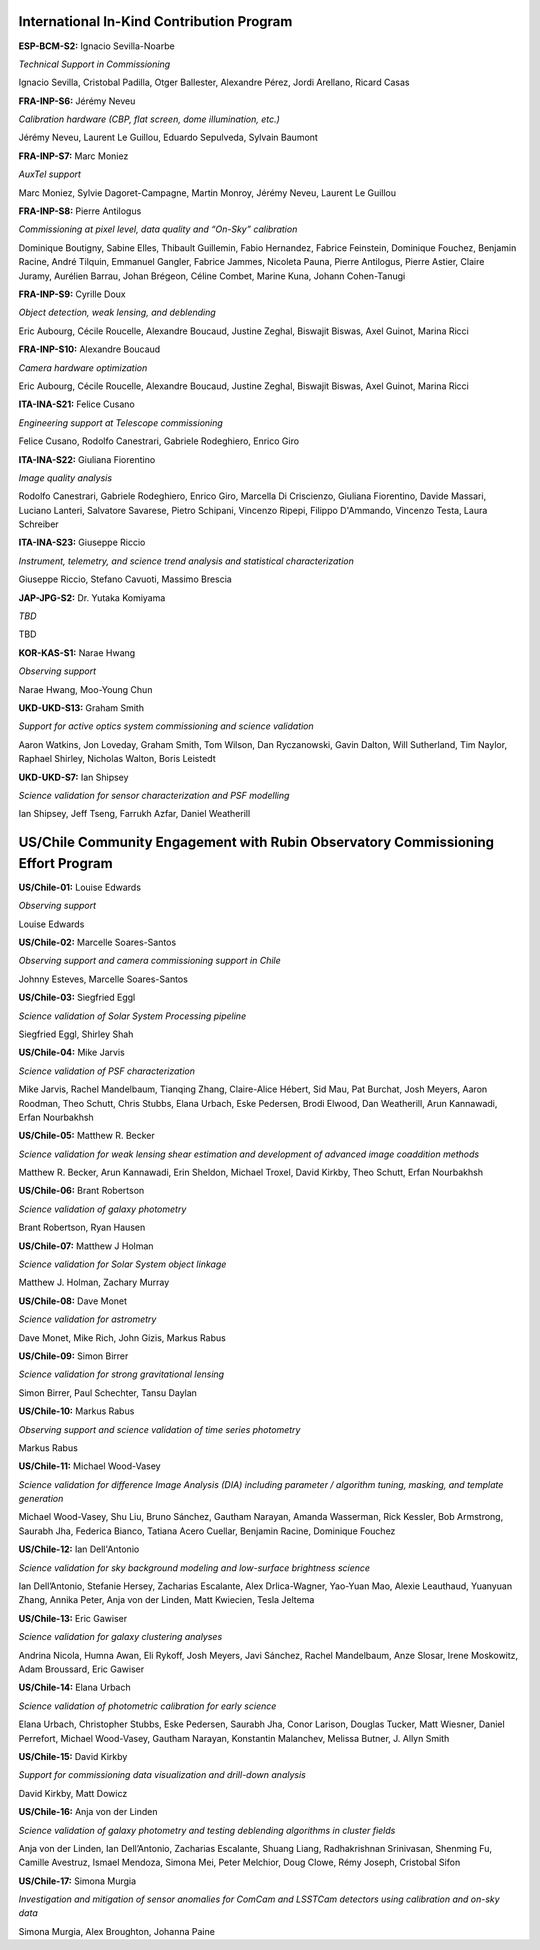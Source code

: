 .. Do NOT modify this file directly; edit summary.yaml instead.

International In-Kind Contribution Program
------------------------------------------


**ESP-BCM-S2:** Ignacio Sevilla-Noarbe

*Technical Support in Commissioning*

Ignacio Sevilla, Cristobal Padilla, Otger Ballester, Alexandre Pérez, Jordi Arellano, Ricard Casas


**FRA-INP-S6:** Jérémy Neveu

*Calibration hardware (CBP, flat screen, dome illumination, etc.)*

Jérémy Neveu, Laurent Le Guillou, Eduardo Sepulveda, Sylvain Baumont


**FRA-INP-S7:** Marc Moniez

*AuxTel support*

Marc Moniez, Sylvie Dagoret-Campagne, Martin Monroy, Jérémy Neveu, Laurent Le Guillou


**FRA-INP-S8:** Pierre Antilogus

*Commissioning at pixel level, data quality and “On-Sky” calibration*

Dominique Boutigny, Sabine Elles, Thibault Guillemin, Fabio Hernandez, Fabrice Feinstein, Dominique Fouchez, Benjamin Racine, André Tilquin, Emmanuel Gangler, Fabrice Jammes, Nicoleta Pauna, Pierre Antilogus, Pierre Astier, Claire Juramy, Aurélien Barrau, Johan Brégeon, Céline Combet, Marine Kuna, Johann Cohen-Tanugi


**FRA-INP-S9:** Cyrille Doux

*Object detection, weak lensing, and deblending*

Eric Aubourg, Cécile Roucelle, Alexandre Boucaud, Justine Zeghal, Biswajit Biswas, Axel Guinot, Marina Ricci


**FRA-INP-S10:** Alexandre Boucaud

*Camera hardware optimization*

Eric Aubourg, Cécile Roucelle, Alexandre Boucaud, Justine Zeghal, Biswajit Biswas, Axel Guinot, Marina Ricci


**ITA-INA-S21:** Felice Cusano

*Engineering support at Telescope commissioning*

Felice Cusano, Rodolfo Canestrari, Gabriele Rodeghiero, Enrico Giro


**ITA-INA-S22:** Giuliana Fiorentino

*Image quality analysis*

Rodolfo Canestrari, Gabriele Rodeghiero, Enrico Giro, Marcella Di Criscienzo, Giuliana Fiorentino, Davide Massari, Luciano Lanteri, Salvatore Savarese, Pietro Schipani, Vincenzo Ripepi, Filippo D'Ammando, Vincenzo Testa, Laura Schreiber


**ITA-INA-S23:** Giuseppe Riccio

*Instrument, telemetry, and science trend analysis and statistical characterization*

Giuseppe Riccio, Stefano Cavuoti, Massimo Brescia


**JAP-JPG-S2:** Dr. Yutaka Komiyama

*TBD*

TBD


**KOR-KAS-S1:** Narae Hwang

*Observing support*

Narae Hwang, Moo-Young Chun


**UKD-UKD-S13:** Graham Smith

*Support for active optics system commissioning and science validation*

Aaron Watkins, Jon Loveday, Graham Smith, Tom Wilson, Dan Ryczanowski, Gavin Dalton, Will Sutherland, Tim Naylor, Raphael Shirley, Nicholas Walton, Boris Leistedt


**UKD-UKD-S7:** Ian Shipsey

*Science validation for sensor characterization and PSF modelling*

Ian Shipsey, Jeff Tseng, Farrukh Azfar, Daniel Weatherill


US/Chile Community Engagement with Rubin Observatory Commissioning Effort Program
---------------------------------------------------------------------------------


**US/Chile-01:** Louise Edwards

*Observing support*

Louise Edwards


**US/Chile-02:** Marcelle Soares-Santos

*Observing support and camera commissioning support in Chile*

Johnny Esteves, Marcelle Soares-Santos


**US/Chile-03:** Siegfried Eggl

*Science validation of Solar System Processing pipeline*

Siegfried Eggl, Shirley Shah


**US/Chile-04:** Mike Jarvis

*Science validation of PSF characterization*

Mike Jarvis, Rachel Mandelbaum, Tianqing Zhang, Claire-Alice Hébert, Sid Mau, Pat Burchat, Josh Meyers, Aaron Roodman, Theo Schutt, Chris Stubbs, Elana Urbach, Eske Pedersen, Brodi Elwood, Dan Weatherill, Arun Kannawadi, Erfan Nourbakhsh


**US/Chile-05:** Matthew R. Becker

*Science validation for weak lensing shear estimation and development of advanced image coaddition methods*

Matthew R. Becker, Arun Kannawadi, Erin Sheldon, Michael Troxel, David Kirkby, Theo Schutt, Erfan Nourbakhsh


**US/Chile-06:** Brant Robertson

*Science validation of galaxy photometry*

Brant Robertson, Ryan Hausen


**US/Chile-07:** Matthew J Holman

*Science validation for Solar System object linkage*

Matthew J. Holman, Zachary Murray


**US/Chile-08:** Dave Monet

*Science validation for astrometry*

Dave Monet, Mike Rich, John Gizis, Markus Rabus


**US/Chile-09:** Simon Birrer

*Science validation for strong gravitational lensing*

Simon Birrer, Paul Schechter, Tansu Daylan


**US/Chile-10:** Markus Rabus

*Observing support and science validation of time series photometry*

Markus Rabus


**US/Chile-11:** Michael Wood-Vasey

*Science validation for difference Image Analysis (DIA) including parameter / algorithm tuning, masking, and template generation*

Michael Wood-Vasey, Shu Liu, Bruno Sánchez, Gautham Narayan, Amanda Wasserman, Rick Kessler, Bob Armstrong, Saurabh Jha, Federica Bianco, Tatiana Acero Cuellar, Benjamin Racine, Dominique Fouchez


**US/Chile-12:** Ian Dell'Antonio

*Science validation for sky background modeling and low-surface brightness science*

Ian Dell’Antonio, Stefanie Hersey, Zacharias Escalante, Alex Drlica-Wagner, Yao-Yuan Mao, Alexie Leauthaud, Yuanyuan Zhang, Annika Peter, Anja von der Linden, Matt Kwiecien, Tesla Jeltema


**US/Chile-13:** Eric Gawiser

*Science validation for galaxy clustering analyses*

Andrina Nicola, Humna Awan, Eli Rykoff, Josh Meyers, Javi Sánchez, Rachel Mandelbaum, Anze Slosar, Irene Moskowitz, Adam Broussard, Eric Gawiser


**US/Chile-14:** Elana Urbach

*Science validation of photometric calibration for early science*

Elana Urbach, Christopher Stubbs, Eske Pedersen, Saurabh Jha, Conor Larison, Douglas Tucker, Matt Wiesner, Daniel Perrefort, Michael Wood-Vasey, Gautham Narayan, Konstantin Malanchev, Melissa Butner, J. Allyn Smith


**US/Chile-15:** David Kirkby

*Support for commissioning data visualization and drill-down analysis*

David Kirkby, Matt Dowicz


**US/Chile-16:** Anja von der Linden

*Science validation of galaxy photometry and testing deblending algorithms in cluster fields*

Anja von der Linden, Ian Dell’Antonio, Zacharias Escalante, Shuang Liang, Radhakrishnan Srinivasan, Shenming Fu, Camille Avestruz, Ismael Mendoza, Simona Mei, Peter Melchior, Doug Clowe, Rémy Joseph, Cristobal Sifon


**US/Chile-17:** Simona Murgia

*Investigation and mitigation of sensor anomalies for ComCam and LSSTCam detectors using calibration and on-sky data*

Simona Murgia, Alex Broughton, Johanna Paine
